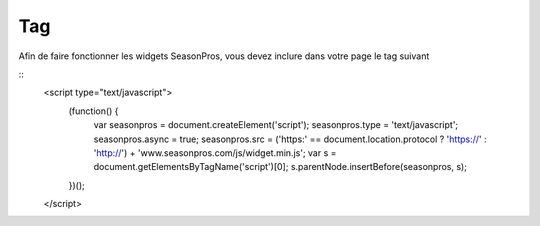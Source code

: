 Tag
=========

Afin de faire fonctionner les widgets SeasonPros, vous devez inclure dans votre page le tag suivant

.. highlight:: javascript

::
   <script type="text/javascript">
       (function() {
           var seasonpros = document.createElement('script'); seasonpros.type = 'text/javascript'; seasonpros.async = true;
           seasonpros.src = ('https:' == document.location.protocol ? 'https://' : 'http://') + 'www.seasonpros.com/js/widget.min.js';
           var s = document.getElementsByTagName('script')[0]; s.parentNode.insertBefore(seasonpros, s);
       })();
   </script>
